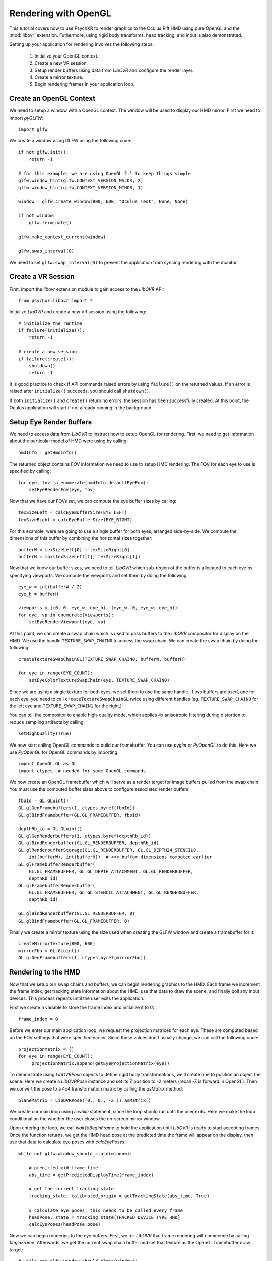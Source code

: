 =====================
Rendering with OpenGL
=====================

This tutorial covers how to use PsychXR to render graphics to the Oculus Rift
HMD using pure OpenGL and the :mod:`libovr` extension. Futhermore, using
rigid body transforms, head tracking, and input is also demonstrated.

Setting up your application for rendering involves the following steps:

    1. Initialize your OpenGL context.
    2. Create a new VR session.
    3. Setup render buffers using data from `LibOVR` and configure the render layer.
    4. Create a mirror texture.
    5. Begin rendering frames in your application loop.

Create an OpenGL Context
------------------------

We need to setup a window with a OpenGL context. The window will be used to
display our HMD mirror. First we need to import `pyGLFW`::

    import glfw

We create a window using GLFW using the following code::

    if not glfw.init():
        return -1

    # for this example, we are using OpenGL 2.1 to keep things simple
    glfw.window_hint(glfw.CONTEXT_VERSION_MAJOR, 2)
    glfw.window_hint(glfw.CONTEXT_VERSION_MINOR, 1)

    window = glfw.create_window(800, 600, "Oculus Test", None, None)

    if not window:
        glfw.terminate()

    glfw.make_context_current(window)

    glfw.swap_interval(0)

We need to set ``glfw.swap_interval(0)`` to prevent the application from syncing
rendering with the monitor.

Create a VR Session
-------------------

First, import the `libovr` extension module to gain access to the `LibOVR` API::

    from psychxr.libovr import *

Initialize `LibOVR` and create a new VR session using the following::

    # initialize the runtime
    if failure(initialize()):
        return -1

    # create a new session
    if failure(create()):
        shutdown()
        return -1

It is good practice to check if API commands raised errors by using ``failure()``
on the returned values. If an error is raised after ``initialize()`` succeeds,
you should call ``shutdown()``.

If both ``initialize()`` and ``create()`` return no errors, the session has been
successfully created. At this point, the Oculus application will start if not
already running in the background.

Setup Eye Render Buffers
------------------------

We need to access data from `LibOVR` to instruct how to setup OpenGL for
rendering. First, we need to get information about the particular model of HMD
were using by calling::

    hmdInfo = getHmdInfo()

The returned object contains FOV information we need to use to setup HMD
rendering. The FOV for each eye to use is specified by calling::

    for eye, fov in enumerate(hmdInfo.defaultEyeFov):
        setEyeRenderFov(eye, fov)

Now that we have our FOVs set, we can compute the eye buffer sizes by calling::

    texSizeLeft = calcEyeBufferSize(EYE_LEFT)
    texSizeRight = calcEyeBufferSize(EYE_RIGHT)

For this example, were are going to use a single buffer for both eyes, arranged
side-by-side. We compute the dimensions of this buffer by combining the
horizontal sizes together::

    bufferW = texSizeLeft[0] + texSizeRight[0]
    bufferH = max(texSizeLeft[1], texSizeRight[1])

Now that we know our buffer sizes, we need to tell `LibOVR` which sub-region of
the buffer is allocated to each eye by specifying viewports. We compute the
viewports and set them by doing the following::

    eye_w = int(bufferW / 2)
    eye_h = bufferH

    viewports = ((0, 0, eye_w, eye_h), (eye_w, 0, eye_w, eye_h))
    for eye, vp in enumerate(viewports):
        setEyeRenderViewport(eye, vp)

At this point, we can create a swap chain which is used to pass buffers to the
`LibOVR` compositor for display on the HMD. We use the handle
``TEXTURE_SWAP_CHAIN0`` to access the swap chain. We can create the swap chain by
doing the following::

    createTextureSwapChainGL(TEXTURE_SWAP_CHAIN0, bufferW, bufferH)

    for eye in range(EYE_COUNT):
        setEyeColorTextureSwapChain(eye, TEXTURE_SWAP_CHAIN0)

Since we are using a single texture for both eyes, we set them to use the same
handle. If two buffers are used, one for each eye, you need to call
``createTextureSwapChainGL`` twice using different handles (eg.
``TEXTURE_SWAP_CHAIN0`` for the left eye and ``TEXTURE_SWAP_CHAIN1`` for the
right.)

You can tell the compositor to enable high-quality mode, which applies 4x
anisotropic filtering during distortion to reduce sampling artifacts by
calling::

    setHighQuality(True)

We now start calling OpenGL commands to build our framebuffer. You can use
`pyglet` or `PyOpenGL` to do this. Here we use `PyOpenGL` for OpenGL commands by
importing::

    import OpenGL.GL as GL
    import ctypes  # needed for some OpenGL commands

We now create an OpenGL framebuffer which will serve as a render target for
image buffers pulled from the swap chain. You must use the computed buffer sizes
above to configure associated render buffers::

    fboId = GL.GLuint()
    GL.glGenFramebuffers(1, ctypes.byref(fboId))
    GL.glBindFramebuffer(GL.GL_FRAMEBUFFER, fboId)

    depthRb_id = GL.GLuint()
    GL.glGenRenderbuffers(1, ctypes.byref(depthRb_id))
    GL.glBindRenderbuffer(GL.GL_RENDERBUFFER, depthRb_id)
    GL.glRenderbufferStorage(GL.GL_RENDERBUFFER, GL.GL_DEPTH24_STENCIL8,
        int(bufferW), int(bufferH))  # <<< buffer dimensions computed earlier
    GL.glFramebufferRenderbuffer(
        GL.GL_FRAMEBUFFER, GL.GL_DEPTH_ATTACHMENT, GL.GL_RENDERBUFFER,
        depthRb_id)
    GL.glFramebufferRenderbuffer(
        GL.GL_FRAMEBUFFER, GL.GL_STENCIL_ATTACHMENT, GL.GL_RENDERBUFFER,
        depthRb_id)

    GL.glBindRenderbuffer(GL.GL_RENDERBUFFER, 0)
    GL.glBindFramebuffer(GL.GL_FRAMEBUFFER, 0)


Finally we create a mirror texture using the size used when creating the GLFW
window and create a framebuffer for it::

    createMirrorTexture(800, 600)
    mirrorFbo = GL.GLuint()
    GL.glGenFramebuffers(1, ctypes.byref(mirrorFbo))

Rendering to the HMD
--------------------

Now that we setup our swap chains and buffers, we can begin rendering graphics
to the HMD. Each frame we increment the frame index, get tracking state
information about the HMD, use that data to draw the scene, and finally poll any
input devices. This process repeats until the user exits the application.

First we create a variable to store the frame index and initialize it to 0::

    frame_index = 0

Before we enter our main application loop, we request the projection matrices
for each eye. These are computed based on the FOV settings that were specified
earlier. Since these values don't usually change, we can call the following
once::

    projectionMatrix = []
    for eye in range(EYE_COUNT):
         projectionMatrix.append(getEyeProjectionMatrix(eye))

To demonstrate using `LibOVRPose` objects to define rigid body transformations,
we'll create one to position an object the scene. Here we create a `LibOVRPose`
instance and set its Z position to -2 meters (recall -Z is forward in OpenGL).
Then we convert the pose to a 4x4 transformation matrix by calling the
`asMatrix` method::

    planeMatrix = LibOVRPose((0., 0., -2.)).asMatrix()

We create our main loop using a `while` statement, since the loop should run
until the user exits. Here we make the loop conditional on the whether the user
closes the on-screen mirror window.

Upon entering the loop, we call `waitToBeginFrame` to hold the application until
`LibOVR` is ready to start accepting frames. Once the function returns, we get
the HMD head pose at the predicted time the frame will appear on the display,
then use that data to calculate eye poses with `calcEyePoses`::

    while not glfw.window_should_close(window):

        # predicted mid-frame time
        abs_time = getPredictedDisplayTime(frame_index)

        # get the current tracking state
        tracking_state, calibrated_origin = getTrackingState(abs_time, True)

        # calculate eye poses, this needs to be called every frame
        headPose, state = tracking_state[TRACKED_DEVICE_TYPE_HMD]
        calcEyePoses(headPose.pose)

Now we can begin rendering to the eye buffers. First, we tell `LibOVR` that
frame rendering will commence by calling `beginFrame`. Afterwards, we get the
current swap chain buffer and set that texture as the OpenGL framebuffer draw
target::

    # while not glfw.window_should_close(window):
    # ...
        # start frame rendering
        beginFrame(frame_index)

        # bind the render FBO
        GL.glBindFramebuffer(GL.GL_FRAMEBUFFER, fboId)

        # get the current swap chain buffer index and OpenGL texture
        _, swapIdx = getTextureSwapChainCurrentIndex(TEXTURE_SWAP_CHAIN0)
        _, tex_id = getTextureSwapChainBufferGL(TEXTURE_SWAP_CHAIN0, swapIdx)

        # bind the returned texture ID to the frame buffer's texture slot
        GL.glFramebufferTexture2D(
            GL.GL_DRAW_FRAMEBUFFER,
            GL.GL_COLOR_ATTACHMENT0,
            GL.GL_TEXTURE_2D, tex_id, 0)

We create `for` loop to render images to each eye. Here we render a
multi-colored plane transformed by `planeMatrix`::

    # while not glfw.window_should_close(window):
    # ...
        for eye in range(EYE_COUNT):

            # Set the viewport as what was configured for the render layer. We
            # also need to enable scissor testings with the same rect as the
            # viewport. This constrains rendering operations to one partition of
            # of the buffer since we are using a 'side-by-side' layout.
            vp = getEyeRenderViewport(eye)
            GL.glViewport(*vp)
            GL.glScissor(*vp)

            # Get view and projection matrices
            P = projectionMatrix[eye]
            MV = getEyeViewMatrix(eye)

            GL.glEnable(GL.GL_SCISSOR_TEST)  # enable scissor test
            GL.glEnable(GL.GL_DEPTH_TEST)

            # Set the projection matrix.
            GL.glMatrixMode(GL.GL_PROJECTION)
            GL.glLoadTransposeMatrixf(P)

            # Set the view matrix. This contains the translation for the head in
            # the virtual space computed by the API.
            GL.glMatrixMode(GL.GL_MODELVIEW)
            GL.glLoadTransposeMatrixf(MV)

            # Okay, let's begin drawing stuff. Clear the background first.
            GL.glClearColor(0.0, 0.0, 0.0, 1.0)
            GL.glClear(GL.GL_COLOR_BUFFER_BIT | GL.GL_DEPTH_BUFFER_BIT)

            # Draw a multicolored 2x2 meter square positioned 5 meters in front
            # of the virtual space's origin.
            GL.glPushMatrix()
            GL.glMultTransposeMatrixf(planeMatrix)  # set the position of plane in the scene
            GL.glBegin(GL.GL_QUADS)  # start drawing it
            GL.glColor3f(1.0, 0.0, 0.0)
            GL.glVertex3f(-1.0, -1.0, 0.0)
            GL.glColor3f(0.0, 1.0, 0.0)
            GL.glVertex3f(-1.0, 1.0, 0.0)
            GL.glColor3f(0.0, 0.0, 1.0)
            GL.glVertex3f(1.0, 1.0, 0.0)
            GL.glColor3f(1.0, 1.0, 1.0)
            GL.glVertex3f(1.0, -1.0, 0.0)
            GL.glEnd()
            GL.glPopMatrix()

        GL.glDisable(GL.GL_DEPTH_TEST)

        # unbind the frame buffer, we're done with it
        GL.glBindFramebuffer(GL.GL_DRAW_FRAMEBUFFER, 0)


After rendering the eye buffer images, we commit the texture to the swap chain.
At this point, we can no longer modify the contents of the texture. Then we call
`endFrame` to submit the texture for display on the HMD and increment the frame
index::

    # while not glfw.window_should_close(window):
    # ...
        # commit the texture when were done drawing to it
        commitTextureSwapChain(TEXTURE_SWAP_CHAIN0)

        # end frame rendering, submitting the eye layer to the compositor
        endFrame(frame_index)

        frame_index += 1  # increment frame index

Now we draw the mirror texture to the display. This will present the distorted
image on the window we created. This involves binding the mirror framebuffer,
getting the mirror texture buffer ID, and blitting the texture to the window's
back buffer::

    # while not glfw.window_should_close(window):
    # ...
        # bind the rift's mirror texture to the framebuffer
        GL.glFramebufferTexture2D(
            GL.GL_READ_FRAMEBUFFER,
            GL.GL_COLOR_ATTACHMENT0,
            GL.GL_TEXTURE_2D, mirrorId, 0)

        # render the mirror texture to the on-screen window's back buffer
        GL.glViewport(0, 0, 800, 600)
        GL.glScissor(0, 0, 800, 600)
        GL.glClearColor(0.0, 0.0, 0.0, 1.0)
        GL.glClear(GL.GL_COLOR_BUFFER_BIT)
        GL.glBlitFramebuffer(0, 0, 800, 600,
                             0, 600, 800, 0,  # this flips the texture
                             GL.GL_COLOR_BUFFER_BIT,
                             GL.GL_NEAREST)

        GL.glBindFramebuffer(GL.GL_FRAMEBUFFER, 0)

        glfw.swap_buffers(window)  # put the mirror on-screen

Getting Input
-------------

We can get input from `LibOVR` managed input devices, or use keyboard and mouse
input via GLFW. Here we get the 'A' and 'B' button states of the paired `Touch`
controllers. If 'A' is released the tracking origin is re-centered to the
current head position, if 'B' is released, the application will exit by breaking
out of the `while` loop::

    # while not glfw.window_should_close(window):
    # ...
        # if button 'A' is released on the touch controller, recenter the
        # viewer in the scene. If 'B' was pressed, exit the loop.
        updateInputState(CONTROLLER_TYPE_TOUCH)
        A = getButton(CONTROLLER_TYPE_TOUCH, BUTTON_A, 'falling')
        B = getButton(CONTROLLER_TYPE_TOUCH, BUTTON_B, 'falling')

        if A[0]:  # first value is the state, second is the polling time
            recenterTrackingOrigin()
        elif B[0]:
            # exit if button 'B' is pressed
            break

        # flip the GLFW window and poll events, needs to be called
        glfw.poll_events()

Accessing Session Status
------------------------
We can use the current session status to determine if the user requests the
application exit via the system UI. If the `shouldQuit` flag is `True`, we can
break out of the rendering loop. This can be implemented using the following::

    # while not glfw.window_should_close(window):
    # ...

        _, sessionStatus = getSessionStatus()  # get current session status
        if sessionStatus.shouldQuit:
            break


Exiting the Application
-----------------------

If the application breaks out of the rendering loop, we need to free up
resources we created earlier and shutdown the VR session. This is done by
calling the following commands::

    # free resources
    destroyMirrorTexture()
    destroyTextureSwapChain(TEXTURE_SWAP_CHAIN0)

    # close the GLFW application
    glfw.terminate()

    # end the rift session cleanly
    destroy()
    shutdown()

Conclusion
----------

This example demonstrates how to use PsychXR with OpenGL to render VR scenes in
less than 200 lines of code. Following the basic pattern shown here, you can
render more complex scenes using OpenGL and utilize more features of your HMD
hardware exposed by PsychXR. A complete executable version of the above example
can be found `here
<https://github.com/mdcutone/psychxr/blob/master/demo/rift/libovr_headtracking.py>`_.



